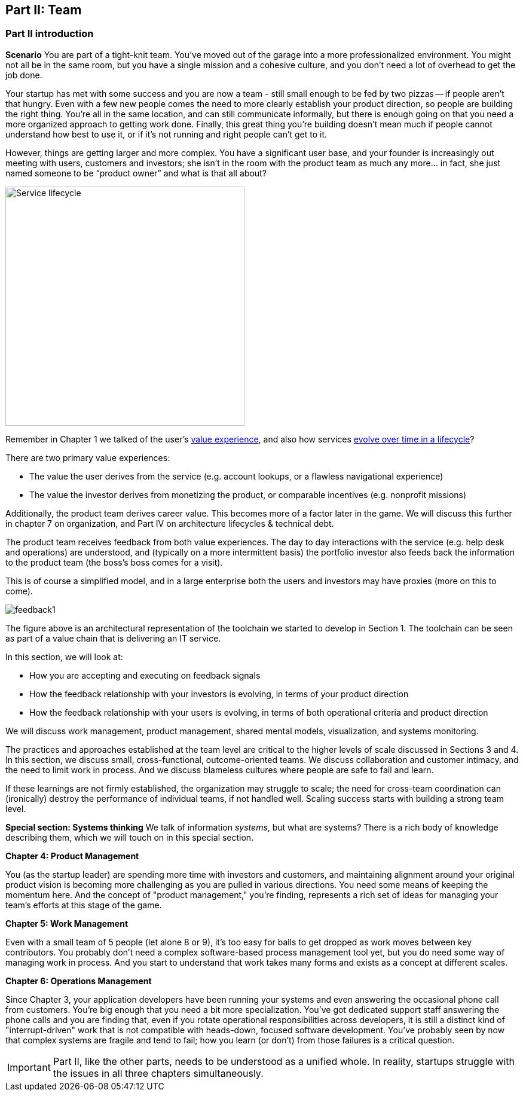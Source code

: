 == Part II: Team

=== Part II introduction

*Scenario*
You are part of a tight-knit team. You’ve moved out of the garage into a more professionalized environment. You might not all be in the same room, but you have a single mission and a cohesive culture, and you don’t need a lot of overhead to get the job done.

Your startup has met with some success and you are now a team - still small enough to be fed by two pizzas -- if people aren't that hungry. Even with a few new people comes the need to more clearly establish your product direction, so people are building the right thing. You're all in the same location, and can still communicate informally, but there is enough going on that you need a more organized approach to getting work done. Finally, this great thing you're building doesn't mean much if people cannot understand how best to use it, or if it's not running and right people can't get to it.

However, things are getting larger and more complex. You have a significant user base, and your founder is increasingly out meeting with users, customers and investors; she isn’t in the room with the product team as much any more… in fact, she just named someone to be “product owner” and what is that all about?

image::images/svcLifecycle.png[Service lifecycle, 400]

Remember in Chapter 1 we talked of the user's http://dm-academy.github.io/aitm/images/1_01-ITStack2.png[value experience], and also how services http://dm-academy.github.io/aitm/#_the_it_service_lifecycle[evolve over time in a lifecycle]?

There are two primary value experiences:

- The value the user derives from the service (e.g. account lookups, or a flawless navigational experience)
- The value the investor derives from monetizing the product, or comparable incentives (e.g. nonprofit missions)

Additionally, the product team derives career value. This becomes more of a factor later in the game. We will discuss this further in chapter 7 on organization, and Part IV on architecture lifecycles & technical debt.

The product team receives feedback from both value experiences. The day to day interactions with the service (e.g. help desk and operations) are understood, and (typically on a more intermittent basis) the portfolio investor also feeds back the information to the product team (the boss's boss comes for a visit).

This is of course a simplified model, and in a large enterprise both the users and investors may have proxies (more on this to come).

image::images/feedback1.png[]

The figure above is an architectural representation of the toolchain we started to develop in Section 1. The toolchain can be seen as part of a value chain that is delivering an IT service.

In this section, we will look at:

- How you are accepting and executing on feedback signals
- How the feedback relationship with your investors is evolving, in terms of your product direction
- How the feedback relationship with your users is evolving, in terms of both operational criteria and product direction

We will discuss work management, product management, shared mental models, visualization, and systems monitoring.

The practices and approaches established at the team level are critical to the higher levels of scale discussed in Sections 3 and 4. In this section, we discuss small, cross-functional, outcome-oriented teams. We discuss collaboration and customer intimacy, and the need to limit work in process. And we discuss blameless cultures where people are safe to fail and learn.

If these learnings are not firmly established, the organization may struggle to scale; the need for cross-team coordination can (ironically) destroy the performance of individual teams, if not handled well. Scaling success starts with building a strong team level.

*Special section: Systems thinking*
We talk of information _systems_, but what are systems? There is a rich body of knowledge describing them, which we will touch on in this special section. 

*Chapter 4: Product Management*

You (as the startup leader) are spending more time with investors and customers, and maintaining alignment around your original product vision is becoming more challenging as you are pulled in various directions. You need some means of keeping the momentum here. And the concept of "product management," you're finding, represents a rich set of ideas for managing your team's efforts at this stage of the game.

*Chapter 5: Work Management*

Even with a small team of 5 people (let alone 8 or 9), it's too easy for balls to get dropped as work moves between key contributors. You probably don't need a complex software-based process management tool yet, but you do need some way of managing work in process. And you start to understand that work takes many forms and exists as a concept at different scales.

*Chapter 6: Operations Management*

Since Chapter 3, your application developers have been running your systems and even answering the occasional phone call from customers. You're big enough that you need a bit more specialization. You've got dedicated support staff answering the phone calls and you are finding that, even if you rotate operational responsibilities across developers, it is still a distinct kind of "interrupt-driven" work that is not compatible with heads-down, focused software development. You've probably seen by now that complex systems are fragile and tend to fail; how you learn (or don't) from those failures is a critical question.

IMPORTANT: Part II, like the other parts, needs to be understood as a unified whole. In reality, startups struggle with the issues in all three chapters simultaneously.

